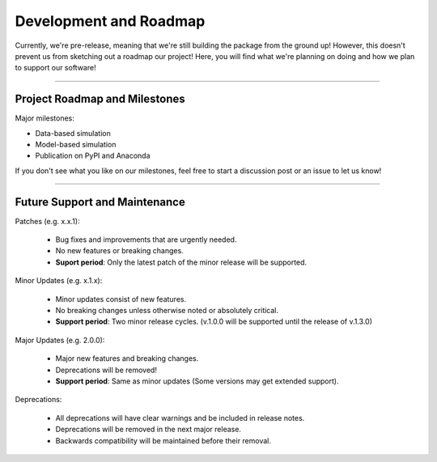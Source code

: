 #########################
Development and Roadmap
#########################

Currently, we're pre-release, meaning that we're still building the package from the ground up!
However, this doesn't prevent us from sketching out a roadmap our project! Here, you will find
what we're planning on doing and how we plan to support our software!

-------

*********************************
Project Roadmap and Milestones
*********************************

Major milestones:

* Data-based simulation
* Model-based simulation
* Publication on PyPI and Anaconda

If you don't see what you like on our milestones, feel free to start a discussion post or
an issue to let us know! 

---------

*********************************
Future Support and Maintenance
*********************************

Patches (e.g. x.x.1):

    * Bug fixes and improvements that are urgently needed.
    * No new features or breaking changes.
    * **Suport period**: Only the latest patch of the minor release will be supported.

Minor Updates (e.g. x.1.x):

    * Minor updates consist of new features.
    * No breaking changes unless otherwise noted or absolutely critical. 
    * **Support period**: Two minor release cycles. (v.1.0.0 will be supported until the release of v.1.3.0)

Major Updates (e.g. 2.0.0):

    * Major new features and breaking changes.
    * Deprecations will be removed!
    * **Support period**: Same as minor updates (Some versions may get extended support).

Deprecations:

    * All deprecations will have clear warnings and be included in release notes.
    * Deprecations will be removed in the next major release.
    * Backwards compatibility will be maintained before their removal.